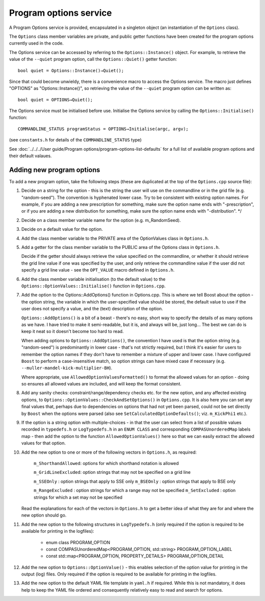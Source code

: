 Program options service
=======================

A Program Options service is provided, encapsulated in a singleton object (an instantiation of the ``Options`` class).

The ``Options`` class member variables are private, and public getter functions have been created for the program options currently
used in the code.

The Options service can be accessed by referring to the ``Options::Instance()`` object. For example, to retrieve the value of 
the ``--quiet`` program option, call the ``Options::Quiet()`` getter function::

    bool quiet = Options::Instance()→Quiet();

Since that could become unwieldy, there is a convenience macro to access the Options service. The macro just defines "OPTIONS" as
"Options::Instance()", so retrieving the value of the ``--quiet`` program option can be written as::

    bool quiet = OPTIONS→Quiet();

The Options service must be initialised before use. Initialise the Options service by calling the ``Options::Initialise()`` function::

    COMMANDLINE_STATUS programStatus = OPTIONS→Initialise(argc, argv);

(see ``constants.h`` for details of the ``COMMANDLINE_STATUS`` type)

See :doc:`../../../User guide/Program options/program-options-list-defaults` for a full list of available program options and their default valaues.


Adding new program options
--------------------------

To add a new program option, take the following steps (these are duplicated at the top of the ``Options.cpp`` source file):

1. Decide on a string for the option - this is the string the user will use on the commandline or in the grid file (e.g. "random-seed"). The convention is hyphenated lower case. Try to be consistent with existing option names.  For example, if you are adding a new prescription for something, make sure the option name ends with "-prescription", or if you are adding a new distribution for something, make sure the option name ends with "-distribution".                                          */

2. Decide on a class member variable name for the option (e.g. m_RandomSeed).

3. Decide on a default value for the option.

4. Add the class member variable to the PRIVATE area of the OptionValues class in ``Options.h``.

5. Add a getter for the class member variable to the PUBLIC area of the Options class in ``Options.h``.

   Decide if the getter should always retrieve the value specified on the commandline, or whether it should retrieve the grid line value if one was specified by the user, and only retrieve the commandline value if the user did not specify a grid line value - see the ``OPT_VALUE`` macro defined in ``Options.h``.

6. Add the class member variable initialisation (to the default value) to the ``Options::OptionValues::Initialise()`` function in ``Options.cpp``.

7. Add the option to the Options::AddOptions() function in Options.cpp. This is where we tell Boost about the option - the option string, the variable in which the user-specified value should be stored, the default value to use if the user does not specify a value, and the (text) description of the option.

   ``Options::AddOptions()`` is a bit of a beast - there's no easy, short way to specify the details of as many options as we have.  I have tried to make it semi-readable, but it is, and always will be, just long...  The best we can do is keep it neat so it doesn't become too hard to read.

   When adding options to ``Options::AddOptions()``, the convention I have used is that the option string (e.g. "random-seed") is predominantly in lower case - that's not strictly required, but I think it's easier for users to remember the option names if they don't have to remember a mixture of upper and lower case.  I have configured ``Boost`` to perform a case-insensitive match, so option strings can have mixed case if necessary (e.g. ``--muller-mandel-kick-multiplier-BH``).

   Where appropriate, use ``AllowedOptionValuesFormatted()`` to format the allowed values for an option - doing so ensures all allowed values are included, and will keep the format consistent.

8. Add any sanity checks: constraint/range/dependency checks etc. for the new option, and any affected existing options, to ``Options::OptionValues::CheckAndSetOptions()`` in ``Options.cpp``.  It is also here you can set any final values that, perhaps due to dependencies on options that had not yet been parsed, could not be set directly by ``Boost`` when the options were parsed (also see ``SetCalculatedOptionDefaults()``; viz. ``m_KickPhi1`` etc.).

9. If the option is a string option with multiple-choices - in that the user can select from a list of possible values recorded in ``typedefs.h`` or ``LogTypedefs.h`` in an ``ENUM CLASS`` and corresponding ``COMPASUnorderedMap`` labels map - then add the option to the function ``AllowedOptionValues()`` here so that we can easily extract the allowed values for that option.

10. Add the new option to one or more of the following vectors in ``Options.h``, as required:

        ``m_ShorthandAllowed``: options for which shorthand notation is allowed

        ``m_GridLineExcluded``: option strings that may not be specified on a grid line

        ``m_SSEOnly``         : option strings that apply to SSE only
        ``m_BSEOnly``         : option strings that apply to BSE only

        ``m_RangeExcluded``   : option strings for which a range may not be specified
        ``m_SetExcluded``     : option strings for which a set may not be specified

    Read the explanations for each of the vectors in ``Options.h`` to get a better idea of what they are for and where the new option should go.

11. Add the new option to the following structures in ``LogTypedefs.h`` (only required if the option is required to be available for printing in the logfiles):

       - enum class PROGRAM_OPTION
       - const COMPASUnorderedMap<PROGRAM_OPTION, std::string> PROGRAM_OPTION_LABEL
       - const std::map<PROGRAM_OPTION, PROPERTY_DETAILS> PROGRAM_OPTION_DETAIL

12. Add the new option to ``Options::OptionValue()`` - this enables selection of the option value for printing in the output (log) files.  Only required if the option is required to be available for printing in the logfiles.

13. Add the new option to the default YAML file template in ``yaml.h`` if required. While this is not mandatory, it does help to keep the YAML file ordered and consequently relatively easy to read and search for options.
